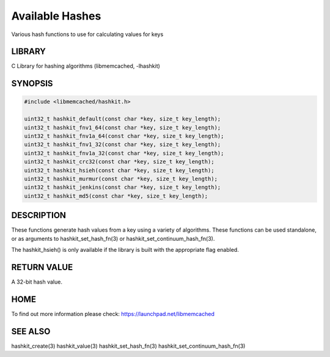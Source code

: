 ================
Available Hashes
================


Various hash functions to use for calculating values for keys


-------
LIBRARY
-------


C Library for hashing algorithms (libmemcached, -lhashkit)


--------
SYNOPSIS
--------



.. code-block:: perl

   #include <libmemcached/hashkit.h>
 
   uint32_t hashkit_default(const char *key, size_t key_length);
   uint32_t hashkit_fnv1_64(const char *key, size_t key_length);
   uint32_t hashkit_fnv1a_64(const char *key, size_t key_length);
   uint32_t hashkit_fnv1_32(const char *key, size_t key_length);
   uint32_t hashkit_fnv1a_32(const char *key, size_t key_length);
   uint32_t hashkit_crc32(const char *key, size_t key_length);
   uint32_t hashkit_hsieh(const char *key, size_t key_length);
   uint32_t hashkit_murmur(const char *key, size_t key_length);
   uint32_t hashkit_jenkins(const char *key, size_t key_length);
   uint32_t hashkit_md5(const char *key, size_t key_length);



-----------
DESCRIPTION
-----------


These functions generate hash values from a key using a variety of
algorithms. These functions can be used standalone, or as arguments
to hashkit_set_hash_fn(3) or hashkit_set_continuum_hash_fn(3).

The hashkit_hsieh() is only available if the library is built with
the appropriate flag enabled.


------------
RETURN VALUE
------------


A 32-bit hash value.


----
HOME
----


To find out more information please check:
`https://launchpad.net/libmemcached <https://launchpad.net/libmemcached>`_


--------
SEE ALSO
--------


hashkit_create(3) hashkit_value(3) hashkit_set_hash_fn(3)
hashkit_set_continuum_hash_fn(3)

